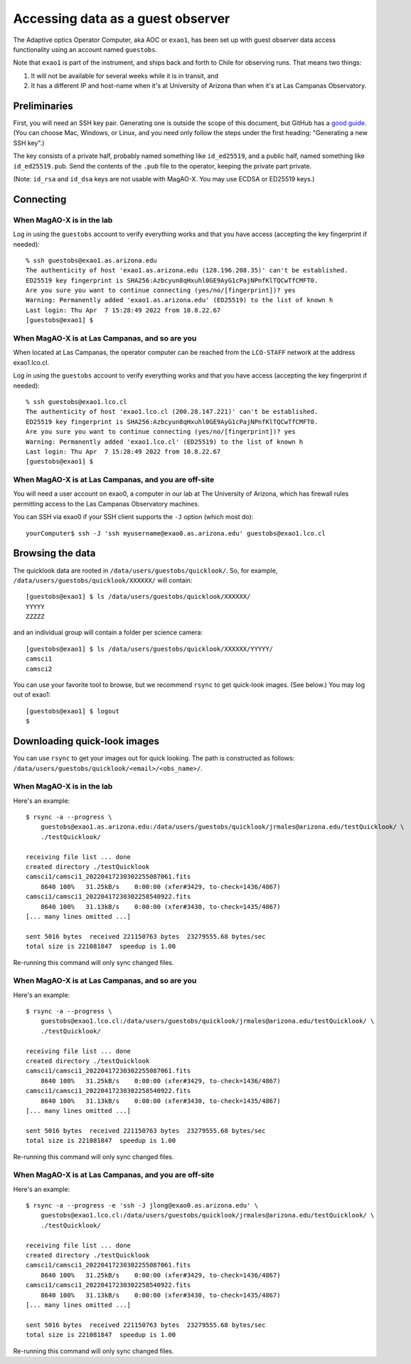 Accessing data as a guest observer
==================================

The Adaptive optics Operator Computer, aka AOC or ``exao1``, has been set up with guest observer data access functionality using an account named ``guestobs``.

Note that ``exao1`` is part of the instrument, and ships back and forth to Chile for observing runs. That means two things:

1. It will not be available for several weeks while it is in transit, and
2. It has a different IP and host-name when it's at University of Arizona than when it's at Las Campanas Observatory.

Preliminaries
-------------

First, you will need an SSH key pair. Generating one is outside the scope of this document, but GitHub has a `good guide <https://docs.github.com/en/authentication/connecting-to-github-with-ssh/generating-a-new-ssh-key-and-adding-it-to-the-ssh-agent>`_. (You can choose Mac, Windows, or Linux, and you need only follow the steps under the first heading: "Generating a new SSH key".)

The key consists of a private half, probably named something like ``id_ed25519``, and a public half, named something like ``id_ed25519.pub``. Send the contents of the ``.pub`` file to the operator, keeping the private part private.

(Note: ``id_rsa`` and ``id_dsa`` keys are not usable with MagAO-X. You may use ECDSA or ED25519 keys.)

Connecting
----------

When MagAO-X is in the lab
^^^^^^^^^^^^^^^^^^^^^^^^^^

Log in using the ``guestobs`` account to verify everything works and that you have access (accepting the key fingerprint if needed)::

    % ssh guestobs@exao1.as.arizona.edu
    The authenticity of host 'exao1.as.arizona.edu (128.196.208.35)' can't be established.
    ED25519 key fingerprint is SHA256:Azbcyun8qHxuhl0GE9AyG1cPajNPnfKlTQCwTfCMFT0.
    Are you sure you want to continue connecting (yes/no/[fingerprint])? yes
    Warning: Permanently added 'exao1.as.arizona.edu' (ED25519) to the list of known h
    Last login: Thu Apr  7 15:28:49 2022 from 10.8.22.67
    [guestobs@exao1] $


When MagAO-X is at Las Campanas, and so are you
^^^^^^^^^^^^^^^^^^^^^^^^^^^^^^^^^^^^^^^^^^^^^^^

When located at Las Campanas, the operator computer can be reached from the ``LCO-STAFF`` network at the address exao1.lco.cl.

Log in using the ``guestobs`` account to verify everything works and that you have access (accepting the key fingerprint if needed)::

    % ssh guestobs@exao1.lco.cl
    The authenticity of host 'exao1.lco.cl (200.28.147.221)' can't be established.
    ED25519 key fingerprint is SHA256:Azbcyun8qHxuhl0GE9AyG1cPajNPnfKlTQCwTfCMFT0.
    Are you sure you want to continue connecting (yes/no/[fingerprint])? yes
    Warning: Permanently added 'exao1.lco.cl' (ED25519) to the list of known h
    Last login: Thu Apr  7 15:28:49 2022 from 10.8.22.67
    [guestobs@exao1] $

When MagAO-X is at Las Campanas, and you are off-site
^^^^^^^^^^^^^^^^^^^^^^^^^^^^^^^^^^^^^^^^^^^^^^^^^^^^^

You will need a user account on exao0, a computer in our lab at The University of Arizona, which has firewall rules permitting access to the Las Campanas Observatory machines.

You can SSH via exao0 if your SSH client supports the ``-J`` option (which most do)::

    yourComputer$ ssh -J 'ssh myusername@exao0.as.arizona.edu' guestobs@exao1.lco.cl

Browsing the data
-----------------

The quicklook data are rooted in ``/data/users/guestobs/quicklook/``. So, for example, ``/data/users/guestobs/quicklook/XXXXXX/`` will contain::

    [guestobs@exao1] $ ls /data/users/guestobs/quicklook/XXXXXX/
    YYYYY
    ZZZZZ

and an individual group will contain a folder per science camera::

    [guestobs@exao1] $ ls /data/users/guestobs/quicklook/XXXXXX/YYYYY/
    camsci1
    camsci2

You can use your favorite tool to browse, but we recommend ``rsync`` to get quick-look images. (See below.) You may log out of exao1::

    [guestobs@exao1] $ logout
    $

Downloading quick-look images
-----------------------------

You can use ``rsync`` to get your images out for quick looking. The path is constructed as follows: ``/data/users/guestobs/quicklook/<email>/<obs_name>/``.

When MagAO-X is in the lab
^^^^^^^^^^^^^^^^^^^^^^^^^^

Here's an example::

    $ rsync -a --progress \
        guestobs@exao1.as.arizona.edu:/data/users/guestobs/quicklook/jrmales@arizona.edu/testQuicklook/ \
        ./testQuicklook/

    receiving file list ... done
    created directory ./testQuicklook
    camsci1/camsci1_20220417230302255087061.fits
        8640 100%   31.25kB/s    0:00:00 (xfer#3429, to-check=1436/4867)
    camsci1/camsci1_20220417230302258540922.fits
        8640 100%   31.13kB/s    0:00:00 (xfer#3430, to-check=1435/4867)
    [... many lines omitted ...]

    sent 5016 bytes  received 221150763 bytes  23279555.68 bytes/sec
    total size is 221081847  speedup is 1.00

Re-running this command will only sync changed files.

When MagAO-X is at Las Campanas, and so are you
^^^^^^^^^^^^^^^^^^^^^^^^^^^^^^^^^^^^^^^^^^^^^^^

Here's an example::

    $ rsync -a --progress \
        guestobs@exao1.lco.cl:/data/users/guestobs/quicklook/jrmales@arizona.edu/testQuicklook/ \
        ./testQuicklook/

    receiving file list ... done
    created directory ./testQuicklook
    camsci1/camsci1_20220417230302255087061.fits
        8640 100%   31.25kB/s    0:00:00 (xfer#3429, to-check=1436/4867)
    camsci1/camsci1_20220417230302258540922.fits
        8640 100%   31.13kB/s    0:00:00 (xfer#3430, to-check=1435/4867)
    [... many lines omitted ...]

    sent 5016 bytes  received 221150763 bytes  23279555.68 bytes/sec
    total size is 221081847  speedup is 1.00

Re-running this command will only sync changed files.

When MagAO-X is at Las Campanas, and you are off-site
^^^^^^^^^^^^^^^^^^^^^^^^^^^^^^^^^^^^^^^^^^^^^^^^^^^^^

Here's an example::

    $ rsync -a --progress -e 'ssh -J jlong@exao0.as.arizona.edu' \
        guestobs@exao1.lco.cl:/data/users/guestobs/quicklook/jrmales@arizona.edu/testQuicklook/ \
        ./testQuicklook/

    receiving file list ... done
    created directory ./testQuicklook
    camsci1/camsci1_20220417230302255087061.fits
        8640 100%   31.25kB/s    0:00:00 (xfer#3429, to-check=1436/4867)
    camsci1/camsci1_20220417230302258540922.fits
        8640 100%   31.13kB/s    0:00:00 (xfer#3430, to-check=1435/4867)
    [... many lines omitted ...]

    sent 5016 bytes  received 221150763 bytes  23279555.68 bytes/sec
    total size is 221081847  speedup is 1.00

Re-running this command will only sync changed files.

